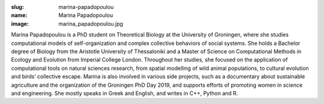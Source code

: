 :slug: marina-papadopoulou
:name: Marina Papadopoulou
:image: marina_papadopoulou.jpg

Marina Papadopoulou is a PhD student on Theoretical Biology at the
University of Groningen, where she studies computational models of
self-organization and complex collective behaviors of social
systems. She holds a Bachelor degree of Biology from the Aristotle
University of Thessaloniki and a Master of Science on Computational
Methods in Ecology and Evolution from Imperial College
London. Throughout her studies, she focused on the application of
computational tools on natural sciences research, from spatial
modelling of wild animal populations, to cultural evolution and birds’
collective escape. Marina is also involved in various side projects,
such as a documentary about sustainable agriculture and the
organization of the Groningen PhD Day 2019, and supports efforts of
promoting women in science and engineering. She mostly speaks in Greek
and English, and writes in C++, Python and R.
